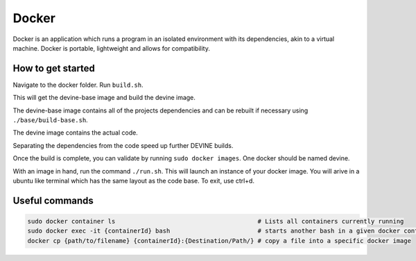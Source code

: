 .. _docker_install:

Docker
######

Docker is an application which runs a program in an isolated environment with its dependencies, akin to a virtual machine. Docker is portable, lightweight and allows for compatibility.

How to get started
==================

Navigate to the docker folder. Run ``build.sh``.

This will get the devine-base image and build the devine image.

The devine-base image contains all of the projects dependencies and can be rebuilt if necessary using ``./base/build-base.sh``.

The devine image contains the actual code.

Separating the dependencies from the code speed up further DEVINE builds.

Once the build is complete, you can validate by running ``sudo docker images``. One docker should be named devine.

With an image in hand, run the command ``./run.sh``.
This will launch an instance of your docker image.
You will arive in a ubuntu like terminal which has the same layout as the code base.
To exit, use ctrl+d. 

Useful commands
===============

.. code-block:: bash

    sudo docker container ls                                       # Lists all containers currently running
    sudo docker exec -it {containerId} bash                        # starts another bash in a given docker container
    docker cp {path/to/filename} {containerId}:{Destination/Path/} # copy a file into a specific docker image

